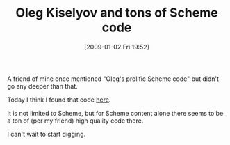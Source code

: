 #+POSTID: 1482
#+DATE: [2009-01-02 Fri 19:52]
#+OPTIONS: toc:nil num:nil todo:nil pri:nil tags:nil ^:nil TeX:nil
#+CATEGORY: Link
#+TAGS: Programming Language, Scheme
#+TITLE: Oleg Kiselyov and tons of Scheme code

A friend of mine once mentioned "Oleg's prolific Scheme code" but didn't go any deeper than that.

Today I think I found that code [[http://okmij.org/ftp/Scheme/][here]].

It is not limited to Scheme, but for Scheme content alone there seems to be a ton of (per my friend) high quality code there. 

I can't wait to start digging.



